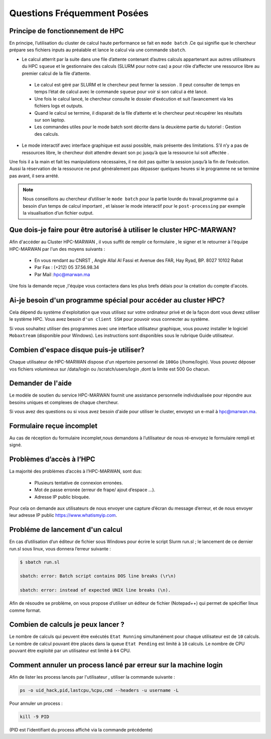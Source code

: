 Questions Fréquemment Posées
====================================





Principe de fonctionnement de HPC
------------------------------------------------


En principe, l’utilisation du cluster de calcul haute performance se fait en ``mode batch`` .Ce qui signifie que le chercheur prépare ses fichiers inputs au préalable et lance le calcul via une commande ``sbatch``.

- Le calcul atterrit par la suite dans une file d’attente contenant d’autres calculs appartenant aux autres utilisateurs du HPC ``squeue`` et le gestionnaire des calculs (SLURM pour notre cas) a pour rôle d’affecter une ressource libre au premier calcul de la file d’attente.
 
 * Le calcul est géré par SLURM et le chercheur peut fermer la session . Il peut consulter de temps en temps l’état de calcul avec le commande ``squeue`` pour voir si son calcul a été lancé.

 * Une fois le calcul lancé, le chercheur consulte le dossier d’exécution et suit l’avancement via les fichiers logs et outputs.

 * Quand le calcul se termine, il disparait de la file d’attente et le chercheur peut récupérer les résultats sur son laptop.

 * Les commandes utiles pour le mode batch sont décrite dans la deuxième partie du tutoriel : Gestion des calculs.

- Le mode interactif avec interface graphique est aussi possible, mais présente des limitations.  S’il n’y a pas de ressources libre, le chercheur doit attendre devant son pc jusqu’à que la ressource lui soit affectée . 
Une fois il a la main et fait les manipulations nécessaires, il ne doit pas quitter la session jusqu’à la fin de l’exécution. 
Aussi la réservation de la ressource ne peut généralement pas dépasser quelques heures si le programme ne se termine pas avant, il sera arrété.

.. Note::
     Nous conseillons au chercheur d’utiliser le ``mode batch`` pour la partie lourde du travail,programme qui a besoin d’un temps de calcul important , 
     et laisser le mode interactif pour le ``post-processing`` par exemple la visualisation d’un fichier output.

	
	
Que dois-je faire pour être autorisé à utiliser le cluster HPC-MARWAN?
-----------------------------------------------------------------------------------


Afin d'accéder au Cluster HPC-MARWAN , il vous suffit de remplir ce formulaire , le signer et le retourner à l'équipe HPC-MARWAN par l'un des moyens suivants :
   
   • En vous rendant au CNRST , Angle Allal Al Fassi et Avenue des FAR, Hay Ryad, BP. 8027 10102 Rabat
   • Par Fax : (+212) 05 37.56.98.34
   • Par Mail :hpc@marwan.ma

Une fois la demande reçue ,l'équipe vous contactera dans les plus brefs délais pour la création du compte d'accès.



Ai-je besoin d'un programme spécial pour accéder au cluster HPC?
----------------------------------------------------------------------


Cela dépend du système d'exploitation que vous utilisez sur votre ordinateur privé et de la façon dont vous devez utiliser le système HPC. Vous avez besoin ``d'un client SSH`` pour pouvoir vous connecter au système.

Si vous souhaitez utiliser des programmes avec une interface utilisateur graphique, vous pouvez installer le logiciel ``Mobaxtream`` (disponible pour Windows). Les instructions sont disponibles sous le rubrique Guide utilisateur.



Combien d'espace disque puis-je utiliser? 
-----------------------------------------------------------------------

Chaque utilisateur de HPC-MARWAN dispose d'un répertoire personnel de ``100Go`` (/home/login). Vous pouvez déposer vos fichiers volumineux sur /data/login ou /scratch/users/login ,dont la limite est 500 Go chacun.



Demander de l'aide
---------------------------------------

Le modèle de soutien du service HPC-MARWAN fournit une assistance personnelle individualisée pour répondre aux besoins uniques et complexes de chaque chercheur.

Si vous avez des questions ou si vous avez besoin d'aide pour utiliser le cluster, envoyez un e-mail à hpc@marwan.ma.



Formulaire reçue incomplet
----------------------------------------

Au cas de réception du formulaire incomplet,nous demandons à l’utilisateur de nous ré-envoyez le formulaire rempli et signé.



Problèmes d’accès à l’HPC
--------------------------------------------

La majorité des problèmes d’accès à l’HPC-MARWAN, sont dus:

   * Plusieurs tentative de connexion erronées.

   * Mot de passe erronée (erreur de frape/ ajout d’espace …).

   * Adresse IP public bloquée.

Pour cela on demande aux utilisateurs de nous envoyer une capture d’écran du message d’erreur, et de nous envoyer leur adresse IP public https://www.whatismyip.com.




Probléme de lancement d'un calcul
------------------------------------------------

En cas d’utilisation d’un éditeur de fichier sous Windows pour écrire le script Slurm run.sl ; le lancement de ce dernier run.sl sous linux, vous donnera l’erreur suivante :

.. code-block:: bash

  $ sbatch run.sl

  sbatch: error: Batch script contains DOS line breaks (\r\n)

  sbatch: error: instead of expected UNIX line breaks (\n).


Afin de résoudre se problème, on vous propose d’utiliser un éditeur de fichier (Notepad++) qui permet de spécifier linux comme format.

.. image:: /source/figures/mobaxterm.png



Combien de calculs je peux lancer ?
------------------------------------------------------


Le nombre de calculs qui peuvent être exécutés ``Etat Running`` simultanément pour chaque utilisateur est de ``10`` calculs. 
Le nombre de calcul pouvant être placés dans la queue ``Etat Pending`` est limité à ``10`` calculs.
Le nombre de CPU pouvant être exploité par un utilisateur est limité à ``64`` CPU.


Comment annuler un process lancé par erreur  sur la machine login 
------------------------------------------------------
Afin de lister les process lancés par l'utilisateur , utiliser la commande suivante :
 

.. code-block:: bash

  ps -o uid_hack,pid,lastcpu,%cpu,cmd --headers -u username -L




Pour annuler un process : 
 

.. code-block:: bash

  kill -9 PID



(PID est l'identifiant du process affiché  via la commande précédente)

